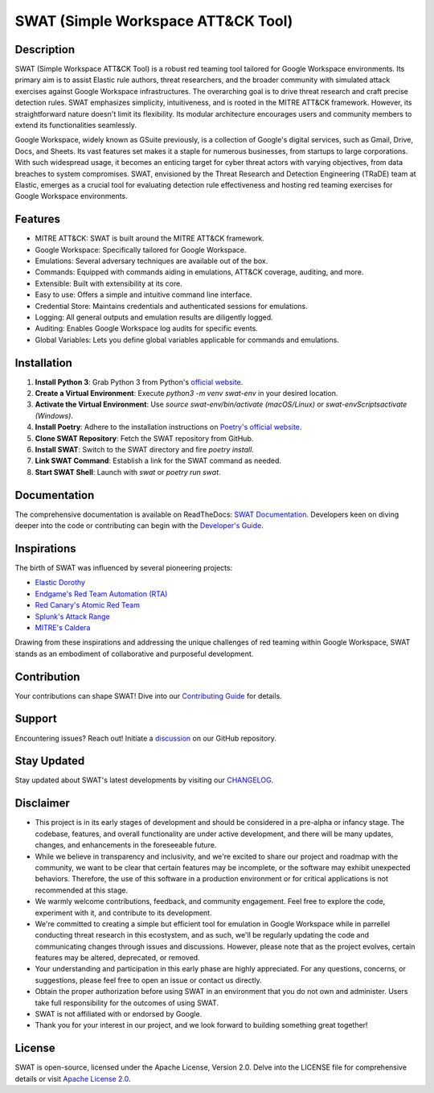 ====================================
SWAT (Simple Workspace ATT&CK Tool)
====================================

.. image:: https://readthedocs.org/projects/swat/badge/?version=latest
   :target: https://swat.readthedocs.io/en/latest/?badge=latest
   :alt: Documentation Status

.. image:: https://img.shields.io/badge/python-3670A0?style=for-the-badge&logo=python&logoColor=ffdd54
   :target: https://www.python.org/downloads/
   :alt: Python

.. image:: https://img.shields.io/badge/ATT&CK-Navigator-red.svg?style=for-the-badge&logoColor=white
   :target: https://attack.mitre.org/matrices/enterprise/cloud/googleworkspace/
   :alt: ATT&CK Coverage

.. image:: https://img.shields.io/badge/Google_Cloud-4285F4?style=for-the-badge&logo=google-cloud&logoColor=white
   :target: https://workspace.google.com/
   :alt: Google Cloud

Description
===========

SWAT (Simple Workspace ATT&CK Tool) is a robust red teaming tool tailored for Google Workspace environments. Its primary aim is to assist Elastic rule authors, threat researchers, and the broader community with simulated attack exercises against Google Workspace infrastructures. The overarching goal is to drive threat research and craft precise detection rules. SWAT emphasizes simplicity, intuitiveness, and is rooted in the MITRE ATT&CK framework. However, its straightforward nature doesn't limit its flexibility. Its modular architecture encourages users and community members to extend its functionalities seamlessly.

Google Workspace, widely known as GSuite previously, is a collection of Google's digital services, such as Gmail, Drive, Docs, and Sheets. Its vast features set makes it a staple for numerous businesses, from startups to large corporations. With such widespread usage, it becomes an enticing target for cyber threat actors with varying objectives, from data breaches to system compromises. SWAT, envisioned by the Threat Research and Detection Engineering (TRaDE) team at Elastic, emerges as a crucial tool for evaluating detection rule effectiveness and hosting red teaming exercises for Google Workspace environments.

Features
========

* MITRE ATT&CK: SWAT is built around the MITRE ATT&CK framework.
* Google Workspace: Specifically tailored for Google Workspace.
* Emulations: Several adversary techniques are available out of the box.
* Commands: Equipped with commands aiding in emulations, ATT&CK coverage, auditing, and more.
* Extensible: Built with extensibility at its core.
* Easy to use: Offers a simple and intuitive command line interface.
* Credential Store: Maintains credentials and authenticated sessions for emulations.
* Logging: All general outputs and emulation results are diligently logged.
* Auditing: Enables Google Workspace log audits for specific events.
* Global Variables: Lets you define global variables applicable for commands and emulations.

Installation
============

1. **Install Python 3**: Grab Python 3 from Python's `official website <https://www.python.org/downloads/>`_.
2. **Create a Virtual Environment**: Execute `python3 -m venv swat-env` in your desired location.
3. **Activate the Virtual Environment**: Use `source swat-env/bin/activate (macOS/Linux)` or `swat-env\Scripts\activate (Windows)`.
4. **Install Poetry**: Adhere to the installation instructions on `Poetry's official website <https://python-poetry.org/docs/#installation>`_.
5. **Clone SWAT Repository**: Fetch the SWAT repository from GitHub.
6. **Install SWAT**: Switch to the SWAT directory and fire `poetry install`.
7. **Link SWAT Command**: Establish a link for the SWAT command as needed.
8. **Start SWAT Shell**: Launch with `swat` or `poetry run swat`.

Documentation
=============

The comprehensive documentation is available on ReadTheDocs: `SWAT Documentation <https://swat.readthedocs.io/>`_. Developers keen on diving deeper into the code or contributing can begin with the `Developer's Guide <https://swat.readthedocs.io/en/latest/developers.html>`_.

Inspirations
============

The birth of SWAT was influenced by several pioneering projects:

- `Elastic Dorothy <https://github.com/elastic/dorothy>`_
- `Endgame's Red Team Automation (RTA) <https://github.com/endgameinc/RTA>`_
- `Red Canary's Atomic Red Team <https://github.com/redcanaryco/atomic-red-team>`_
- `Splunk's Attack Range <https://github.com/splunk/attack_range>`_
- `MITRE's Caldera <https://github.com/mitre/caldera>`_

Drawing from these inspirations and addressing the unique challenges of red teaming within Google Workspace, SWAT stands as an embodiment of collaborative and purposeful development.

Contribution
============

Your contributions can shape SWAT! Dive into our `Contributing Guide <https://swat.readthedocs.io/en/latest/contributing.html>`_ for details.

Support
=======

Encountering issues? Reach out! Initiate a `discussion <https://github.com/elastic/SWAT/discussions>`_ on our GitHub repository.

Stay Updated
============

Stay updated about SWAT's latest developments by visiting our `CHANGELOG <https://swat.readthedocs.io/en/latest/changelog.html>`_.

Disclaimer
==========

- This project is in its early stages of development and should be considered in a pre-alpha or infancy stage. The codebase, features, and overall functionality are under active development, and there will be many updates, changes, and enhancements in the foreseeable future.
- While we believe in transparency and inclusivity, and we're excited to share our project and roadmap with the community, we want to be clear that certain features may be incomplete, or the software may exhibit unexpected behaviors. Therefore, the use of this software in a production environment or for critical applications is not recommended at this stage.
- We warmly welcome contributions, feedback, and community engagement. Feel free to explore the code, experiment with it, and contribute to its development.
- We're committed to creating a simple but efficient tool for emulation in Google Workspace while in parrellel conducting threat research in this ecostystem, and as such, we'll be regularly updating the code and communicating changes through issues and discussions. However, please note that as the project evolves, certain features may be altered, deprecated, or removed.
- Your understanding and participation in this early phase are highly appreciated. For any questions, concerns, or suggestions, please feel free to open an issue or contact us directly.
- Obtain the proper authorization before using SWAT in an environment that you do not own and administer. Users take full responsibility for the outcomes of using SWAT.
- SWAT is not affiliated with or endorsed by Google.
- Thank you for your interest in our project, and we look forward to building something great together!

License
=======

SWAT is open-source, licensed under the Apache License, Version 2.0. Delve into the LICENSE file for comprehensive details or visit `Apache License 2.0 <http://www.apache.org/licenses/>`_.
